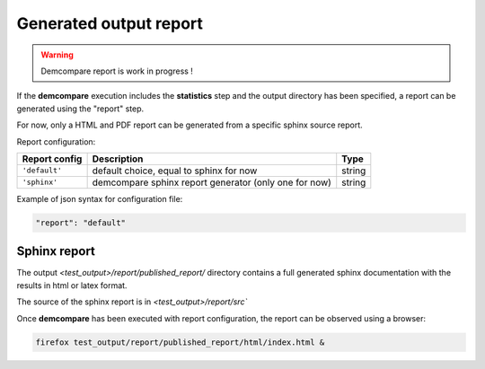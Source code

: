.. _report:

Generated output report
=======================

.. warning::
  Demcompare report is work in progress ! 


If the **demcompare** execution includes the **statistics** step 
and the output directory has been specified, a report can be generated using the "report" step.

For now, only a HTML and PDF report can be generated from a specific sphinx source report. 

Report configuration: 

.. csv-table::
    :header: "Report config", "Description", "Type" 
    :widths: auto
    :align: left

      ``'default'``,"default choice, equal to sphinx for now","string"
      ``'sphinx'``,"demcompare sphinx report generator (only one for now)","string"

Example of json syntax for configuration file: 

.. code-block:: json

      "report": "default"


Sphinx report
*************

The output `<test_output>/report/published_report/` directory contains 
a full generated sphinx documentation with the results in html or latex format.

The source of the sphinx report is in  `<test_output>/report/src``

Once **demcompare** has been executed with report configuration,
the report can be observed using a browser:

.. code-block:: bash

    firefox test_output/report/published_report/html/index.html &


